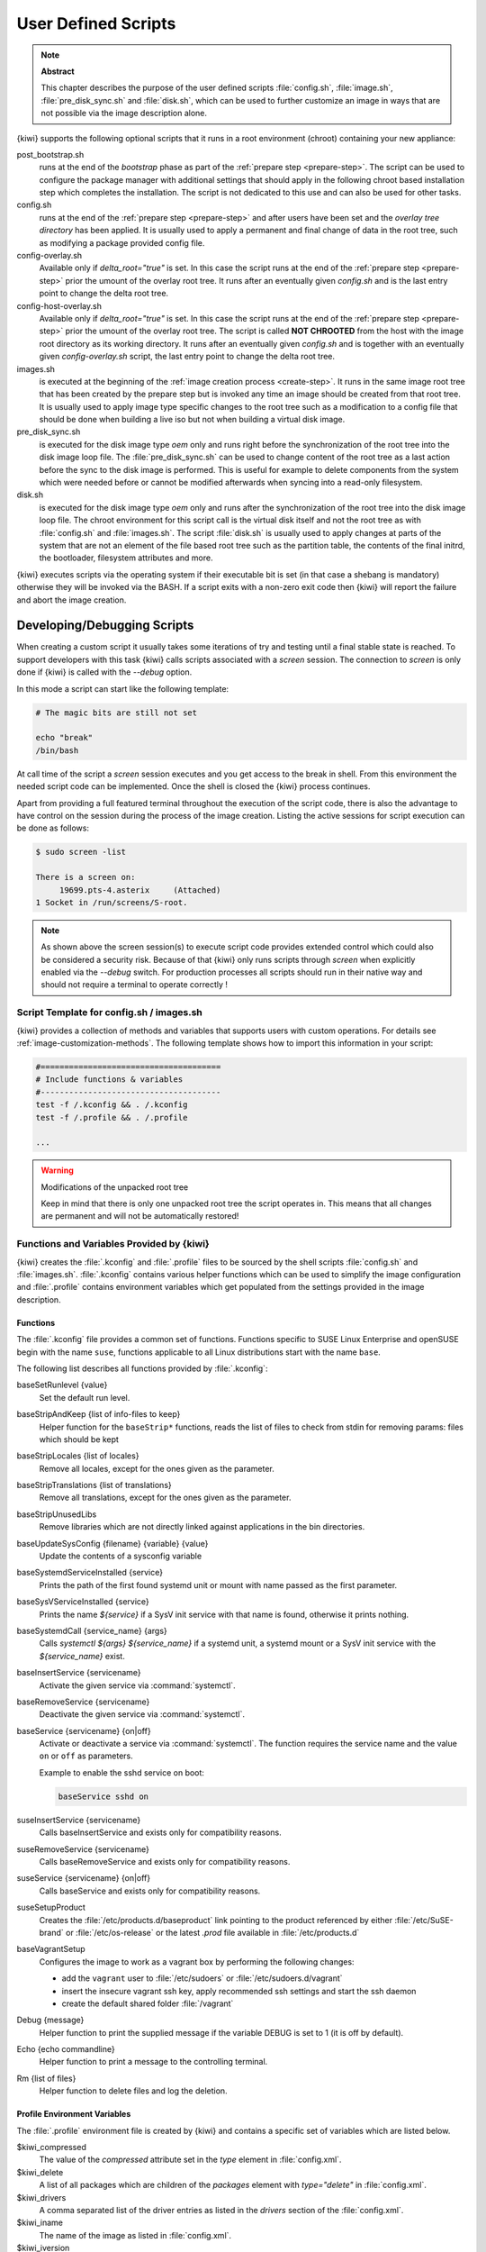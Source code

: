 .. _working-with-kiwi-user-defined-scripts:

User Defined Scripts
====================

.. note:: **Abstract**

   This chapter describes the purpose of the user defined scripts
   :file:`config.sh`, :file:`image.sh`, :file:`pre_disk_sync.sh`
   and :file:`disk.sh`, which can be used to further customize an
   image in ways that are not possible via the image description
   alone.

{kiwi} supports the following optional scripts that it runs in a
root environment (chroot) containing your new appliance:

post_bootstrap.sh
  runs at the end of the `bootstrap` phase as part of the
  :ref:`prepare step <prepare-step>`. The script can be used to
  configure the package manager with additional settings that
  should apply in the following chroot based installation step
  which completes the installation. The script is not dedicated to
  this use and can also be used for other tasks.

config.sh
  runs at the end of the :ref:`prepare step <prepare-step>`
  and after users have been set and the *overlay tree directory*
  has been applied. It is usually used to apply a permanent and final
  change of data in the root tree, such as modifying a package provided
  config file.

config-overlay.sh
  Available only if `delta_root="true"` is set. In this case the
  script runs at the end of the :ref:`prepare step <prepare-step>`
  prior the umount of the overlay root tree. It runs after an
  eventually given `config.sh` and is the last entry point to
  change the delta root tree.

config-host-overlay.sh
  Available only if `delta_root="true"` is set. In this case the
  script runs at the end of the :ref:`prepare step <prepare-step>`
  prior the umount of the overlay root tree. The script is called
  **NOT CHROOTED** from the host with the image root directory as
  its working directory. It runs after an eventually given
  `config.sh` and is together with an eventually given
  `config-overlay.sh` script, the last entry point to change the
  delta root tree.

images.sh
  is executed at the beginning of the :ref:`image
  creation process <create-step>`. It runs in the same image root tree
  that has been created by the prepare step but is invoked any
  time an image should be created from that root tree. It is usually
  used to apply image type specific changes to the root tree such as
  a modification to a config file that should be done when building
  a live iso but not when building a virtual disk image.

pre_disk_sync.sh
  is executed for the disk image type `oem` only and runs
  right before the synchronization of the root tree into the disk image
  loop file. The :file:`pre_disk_sync.sh` can be used to change
  content of the root tree as a last action before the sync to
  the disk image is performed. This is useful for example to delete
  components from the system which were needed before or cannot
  be modified afterwards when syncing into a read-only filesystem.

disk.sh
  is executed for the disk image type `oem` only and runs after the
  synchronization of the root tree into the disk image loop file.
  The chroot environment for this script call is the virtual disk itself
  and not the root tree as with :file:`config.sh` and :file:`images.sh`.
  The script :file:`disk.sh` is usually used to apply changes at parts of
  the system that are not an element of the file based root tree such as
  the partition table, the contents of the final initrd, the bootloader,
  filesystem attributes and more.

{kiwi} executes scripts via the operating system if their executable
bit is set (in that case a shebang is mandatory) otherwise they will be
invoked via the BASH. If a script exits with a non-zero exit code
then {kiwi} will report the failure and abort the image creation.

Developing/Debugging Scripts
~~~~~~~~~~~~~~~~~~~~~~~~~~~~

When creating a custom script it usually takes some iterations of
try and testing until a final stable state is reached. To support
developers with this task {kiwi} calls scripts associated with a
`screen` session. The connection to `screen` is only done if {kiwi}
is called with the `--debug` option.

In this mode a script can start like the following template:

.. code:: bash

   # The magic bits are still not set

   echo "break"
   /bin/bash

At call time of the script a `screen` session executes and you get
access to the break in shell. From this environment the needed script
code can be implemented. Once the shell is closed the {kiwi} process
continues.

Apart from providing a full featured terminal throughout the
execution of the script code, there is also the advantage to
have control on the session during the process of the image
creation. Listing the active sessions for script execution
can be done as follows:

.. code:: bash

   $ sudo screen -list

   There is a screen on:
        19699.pts-4.asterix     (Attached)
   1 Socket in /run/screens/S-root.

.. note::

   As shown above the screen session(s) to execute script code
   provides extended control which could also be considered a
   security risk. Because of that {kiwi} only runs scripts through
   `screen` when explicitly enabled via the `--debug` switch.
   For production processes all scripts should run in their
   native way and should not require a terminal to operate
   correctly !

Script Template for config.sh / images.sh
-----------------------------------------

{kiwi} provides a collection of methods and variables that supports users
with custom operations. For details see :ref:`image-customization-methods`.
The following template shows how to import this information in your
script:

.. code:: bash

   #======================================
   # Include functions & variables
   #--------------------------------------
   test -f /.kconfig && . /.kconfig
   test -f /.profile && . /.profile

   ...

.. warning:: Modifications of the unpacked root tree

   Keep in mind that there is only one unpacked root tree the
   script operates in. This means that all changes are permanent
   and will not be automatically restored!


.. _image-customization-methods:

Functions and Variables Provided by {kiwi}
-------------------------------------------

{kiwi} creates the :file:`.kconfig` and :file:`.profile` files to be sourced
by the shell scripts :file:`config.sh` and :file:`images.sh`.
:file:`.kconfig` contains various helper functions which can be used to
simplify the image configuration and :file:`.profile` contains environment
variables which get populated from the settings provided in the image
description.

Functions
^^^^^^^^^

The :file:`.kconfig` file provides a common set of functions.  Functions
specific to SUSE Linux Enterprise and openSUSE begin with the name
``suse``, functions applicable to all Linux distributions start with the
name ``base``.

The following list describes all functions provided by :file:`.kconfig`:

baseSetRunlevel {value}
  Set the default run level.

baseStripAndKeep {list of info-files to keep}
  Helper function for the ``baseStrip*`` functions, reads the list of files
  to check from stdin for removing
  params: files which should be kept

baseStripLocales {list of locales}
  Remove all locales, except for the ones given as the parameter.

baseStripTranslations {list of translations}
  Remove all translations, except for the ones given as the parameter.

baseStripUnusedLibs
  Remove libraries which are not directly linked against applications
  in the bin directories.

baseUpdateSysConfig {filename} {variable} {value}
  Update the contents of a sysconfig variable

baseSystemdServiceInstalled {service}
  Prints the path of the first found systemd unit or mount with name passed
  as the first parameter.

baseSysVServiceInstalled {service}
  Prints the name `${service}` if a SysV init service with that name is
  found, otherwise it prints nothing.

baseSystemdCall {service_name} {args}
  Calls `systemctl ${args} ${service_name}` if a systemd unit, a systemd
  mount or a SysV init service with the `${service_name}` exist.

baseInsertService {servicename}
  Activate the given service via :command:`systemctl`.

baseRemoveService {servicename}
  Deactivate the given service via :command:`systemctl`.

baseService {servicename} {on|off}
  Activate or deactivate a service via :command:`systemctl`.
  The function requires the service name and the value ``on`` or ``off`` as
  parameters.

  Example to enable the sshd service on boot:

  .. code:: bash

     baseService sshd on

suseInsertService {servicename}
  Calls baseInsertService and exists only for
  compatibility reasons.

suseRemoveService {servicename}
  Calls baseRemoveService and exists only for
  compatibility reasons.

suseService {servicename} {on|off}
  Calls baseService and exists only for compatibility
  reasons.

suseSetupProduct
  Creates the :file:`/etc/products.d/baseproduct` link
  pointing to the product referenced by either :file:`/etc/SuSE-brand` or
  :file:`/etc/os-release` or the latest `.prod` file available in
  :file:`/etc/products.d`

baseVagrantSetup
  Configures the image to work as a vagrant box by performing the following
  changes:

  - add the ``vagrant`` user to :file:`/etc/sudoers`
    or :file:`/etc/sudoers.d/vagrant`
  - insert the insecure vagrant ssh key, apply recommended
    ssh settings and start the ssh daemon
  - create the default shared folder :file:`/vagrant`

Debug {message}
  Helper function to print the supplied message if the variable DEBUG is
  set to 1 (it is off by default).

Echo {echo commandline}
  Helper function to print a message to the controlling terminal.

Rm {list of files}
  Helper function to delete files and log the deletion.

Profile Environment Variables
^^^^^^^^^^^^^^^^^^^^^^^^^^^^^

The :file:`.profile` environment file is created by {kiwi} and contains a
specific set of variables which are listed below.

$kiwi_compressed
  The value of the `compressed` attribute set in the `type` element in
  :file:`config.xml`.

$kiwi_delete
  A list of all packages which are children of the `packages` element
  with `type="delete"` in :file:`config.xml`.

$kiwi_drivers
  A comma separated list of the driver entries as listed in the
  `drivers` section of the :file:`config.xml`.

$kiwi_iname
  The name of the image as listed in :file:`config.xml`.

$kiwi_iversion
  The image version as a string.

$kiwi_keytable
  The contents of the keytable setup as done in :file:`config.xml`.

$kiwi_language
  The contents of the locale setup as done in :file:`config.xml`.

$kiwi_profiles
  A comma separated list of profiles used to build this image.

$kiwi_timezone
  The contents of the timezone setup as done in :file:`config.xml`.

$kiwi_type
  The image type as extracted from the `type` element in
  :file:`config.xml`.

.. note:: **.profile.extra**

   If there is the file :file:`/.profile.extra` available in the
   initrd, {kiwi} will import this additional environment file
   after the import of the :file:`/.profile` file.

Configuration Tips
------------------

#. **Locale configuration:**

   KIWI in order to set the locale relies on :command:`systemd-firstboot`,
   which in turn writes the locale configuration file :file:`/etc/locale.conf`.
   The values for the locale settings are taken from the description XML
   file in the `<locale>` element under `<preferences>`.

   KIWI assumes systemd adoption to handle these locale settings, in case the
   build distribution does not honor `/etc/locale.conf` this is likely to not
   produce any effect on the locale settings. As an example, in SLE12
   distribution the locale configuration is already possible by using the
   systemd toolchain, however this approach overlaps with SUSE specific
   managers such as YaST. In that case using :command:`systemd-firstboot`
   is only effective if locales in :file:`/etc/sysconfig/language` are
   not set or if the file does not exist at all. In SLE12
   :file:`/etc/sysconfig/language` has precendence over
   :file:`/etc/locale.conf` for compatibility reasons and management tools
   could still relay on `sysconfig` files for locale settings.

   In any case the configuration is still possible in KIWI by using
   any distribution specific way to configure the locale setting inside the
   :file:`config.sh` script or by adding any additional configuration file
   as part of the overlay root-tree.

#. **Stateless systemd UUIDs:**

   Machine ID files (:file:`/etc/machine-id`, :file:`/var/lib/dbus/machine-id`)
   may be created and set during the image package installation depending on
   the distribution. Those UUIDs are intended to be unique and set only once
   in each deployment.

   If :file:`/etc/machine-id` does not exist or contains the string
   `uninitialized` (systemd v249 and later), this triggers firstboot behaviour
   in systemd and services using `ConditionFirstBoot=yes` will run. Unless the
   file already contains a valid machine ID, systemd will generate one and
   write it into the file, creating it if necessary. See the `machine-id man
   page <https://www.freedesktop.org/software/systemd/man/machine-id.html>`_
   for more details.

   Depending on whether firstboot behaviour should be triggered or not,
   :file:`/etc/machine-id` can be created, removed or filled with
   `uninitialized` by :file:`config.sh`.

   To prevent that images include a generated machine ID, KIWI will clear
   :file:`/etc/machine-id` if it exists and does not contain the string
   `uninitialized`. This only applies to images based on a dracut initrd, it
   does not apply for container images.

   .. note:: `rw` might be necessary if :file:`/etc/machine-id` does not exist

      For systemd to be able to write :file:`/etc/machine-id` on boot,
      it must either exist already (so that a bind mount can be created) or
      :file:`/etc` must be writable.

      By default, the root filesystem is mounted read-only by dracut/systemd,
      thus a missing :file:`/etc/machine-id` will result in an error on boot.
      The `rw` option can be added to the kernel commandline to force the
      initial mount to be read-write.

   .. note:: Avoid inconsistent :file:`/var/lib/dbus/machine-id`

      Note that :file:`/etc/machine-id` and :file:`/var/lib/dbus/machine-id`
      **must** contain the same unique ID. On modern systems
      :file:`/var/lib/dbus/machine-id` is already a symlink to
      :file:`/etc/machine-id`. However on older systems those might be two
      different files. This is the case for SLE-12 based images. If you are
      targeting these older operating systems, it is recommended to add the
      symlink creation into :file:`config.sh`:

      .. code:: bash

         #======================================
         # Make machine-id consistent with dbus
         #--------------------------------------
         if [ -e /var/lib/dbus/machine-id ]; then
             rm /var/lib/dbus/machine-id
         fi
         ln -s /etc/machine-id /var/lib/dbus/machine-id
